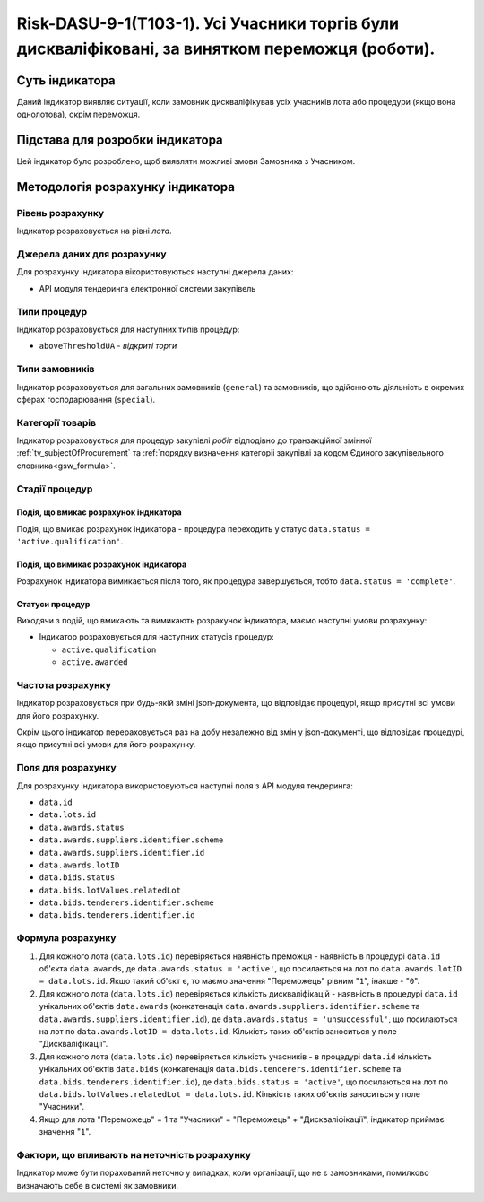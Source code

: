 ﻿=================================================================================================
Risk-DASU-9-1(Т103-1). Усі Учасники торгів були дискваліфіковані, за винятком переможця (роботи).
=================================================================================================

***************
Суть індикатора
***************

Даний індикатор виявляє ситуації, коли замовник дискваліфікував усіх учасників лота або процедури (якщо вона однолотова), окрім переможця.


********************************
Підстава для розробки індикатора
********************************

Цей індикатор було розроблено, щоб виявляти можливі змови Замовника з Учасником.

*********************************
Методологія розрахунку індикатора
*********************************

Рівень розрахунку
=================
Індикатор розраховується на рівні *лота*.

Джерела даних для розрахунку
============================

Для розрахунку індикатора вікористовуються наступні джерела даних:

- API модуля тендеринга електронної системи закупівель

Типи процедур
=============

Індикатор розраховується для наступних типів процедур:

- ``aboveThresholdUA`` - *відкриті торги*

Типи замовників
===============

Індикатор розраховується для загальних замовників (``general``) та замовників, що здійснюють діяльність в окремих сферах господарювання (``special``).


Категорії товарів
=================

Індикатор розраховується для процедур закупівлі *робіт* відподівно до транзакційної змінної :ref:`tv_subjectOfProcurement` та :ref:`порядку визначення категоріі закупівлі за кодом Єдиного закупівельного словника<gsw_formula>`.

Стадії процедур
===============

Подія, що вмикає розрахунок індикатора
--------------------------------------
Подія, що вмикає розрахунок індикатора - процедура переходить у статус ``data.status = 'active.qualification'``.


Подія, що вимикає розрахунок індикатора
---------------------------------------
Розрахунок індикатора вимикається після того, як процедура завершується, тобто ``data.status = 'complete'``.


Статуси процедур
----------------

Виходячи з подій, що вмикають та вимикають розрахунок індикатора, маємо наступні умови розрахунку:

- Індикатор розраховується для наступних статусів процедур:
  
  - ``active.qualification``
  
  - ``active.awarded``

Частота розрахунку
==================

Індикатор розраховується при будь-якій зміні json-документа, що відповідає процедурі, якщо присутні всі умови для його розрахунку.

Окрім цього індикатор перераховується раз на добу незалежно від змін у json-документі, що відповідає процедурі, якщо присутні всі умови для його розрахунку.

Поля для розрахунку
===================

Для розрахунку індикатора використовуються наступні поля з API модуля тендеринга:

- ``data.id``

- ``data.lots.id``

- ``data.awards.status``

- ``data.awards.suppliers.identifier.scheme``

- ``data.awards.suppliers.identifier.id``

- ``data.awards.lotID``

- ``data.bids.status``

- ``data.bids.lotValues.relatedLot``

- ``data.bids.tenderers.identifier.scheme``

- ``data.bids.tenderers.identifier.id``


Формула розрахунку
==================

1. Для кожного лота (``data.lots.id``) перевіряється наявність преможця - наявність в процедурі ``data.id`` об'єкта ``data.awards``, де  ``data.awards.status = 'active'``, що посилається на лот по ``data.awards.lotID = data.lots.id``. Якщо такий об'єкт є, то маємо значення "Переможець" рівним "``1``", інакше - "``0``".

2. Для кожного лота (``data.lots.id``) перевіряється кількість дискваліфікацій - наявність в процедурі ``data.id`` унікальних об'єктів ``data.awards`` (конкатенація ``data.awards.suppliers.identifier.scheme`` та ``data.awards.suppliers.identifier.id``), де  ``data.awards.status = 'unsuccessful'``, що посилаються на лот по ``data.awards.lotID = data.lots.id``. Кількість таких об'єктів заноситься у поле "Дискваліфікації".

3. Для кожного лота (``data.lots.id``) перевіряється кількість учасників - в процедурі ``data.id`` кількість унікальних об'єктів ``data.bids`` (конкатенація ``data.bids.tenderers.identifier.scheme`` та ``data.bids.tenderers.identifier.id``), де  ``data.bids.status = 'active'``, що посилаються на лот по ``data.bids.lotValues.relatedLot = data.lots.id``. Кількість таких об'єктів заноситься у поле "Учасники".

4. Якщо для лота "Переможець" = 1 та "Учасники" = "Переможець" + "Дискваліфікації", індикатор приймає значення "``1``".

Фактори, що впливають на неточність розрахунку
==============================================

Індикатор може бути порахований неточно у випадках, коли організації, що не є замовниками, помилково визначають себе в системі як замовники.


